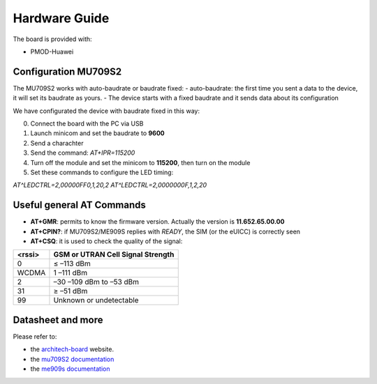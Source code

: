 .. index:: hardware

.. _hardware:

Hardware Guide
--------------

The board is provided with:

- PMOD-Huawei

Configuration MU709S2
*********************

The MU709S2 works with auto-baudrate or baudrate fixed:
- auto-baudrate: the first time you sent a data to the device, it will set its baudrate as yours.
- The device starts with a fixed baudrate and it sends data about its configuration

We have configurated the device with baudrate fixed in this way:

0. Connect the board with the PC via USB

1. Launch minicom and set the baudrate to **9600**

2. Send a charachter

3. Send the command: *AT+IPR=115200*

4. Turn off the module and set the minicom to **115200**, then turn on the module

5. Set these commands to configure the LED timing:

*AT^LEDCTRL=2,00000FF0,1,20,2*
*AT^LEDCTRL=2,0000000F,1,2,20*

Useful general AT Commands
**************************

- **AT+GMR**: permits to know the firmware version. Actually the version is **11.652.65.00.00**
- **AT+CPIN?**: if MU709S2/ME909S replies with *READY*, the SIM (or the eUICC) is correctly seen
- **AT+CSQ**: it is used to check the quality of the signal:

====== =================================
<rssi> GSM or UTRAN Cell Signal Strength
====== =================================
0      ≤ –113 dBm
WCDMA  1 –111 dBm
2      –30 –109 dBm to –53 dBm
31     ≥ –51 dBm
99     Unknown or undetectable
====== =================================


Datasheet and more
******************

Please refer to:

- the `architech-board <http://architechboards.org>`_ website. 

- the `mu709S2 documentation <http://consumer.huawei.com/en/solutions/m2m-solutions/products/support/user-guides/mu709s-6-en.htm>`_

- the `me909s documentation <http://consumer.huawei.com/en/solutions/m2m-solutions/products/support/user-guides/me909s_821_en.htm>`_

.. image:: _static/logo_architech.jpg

